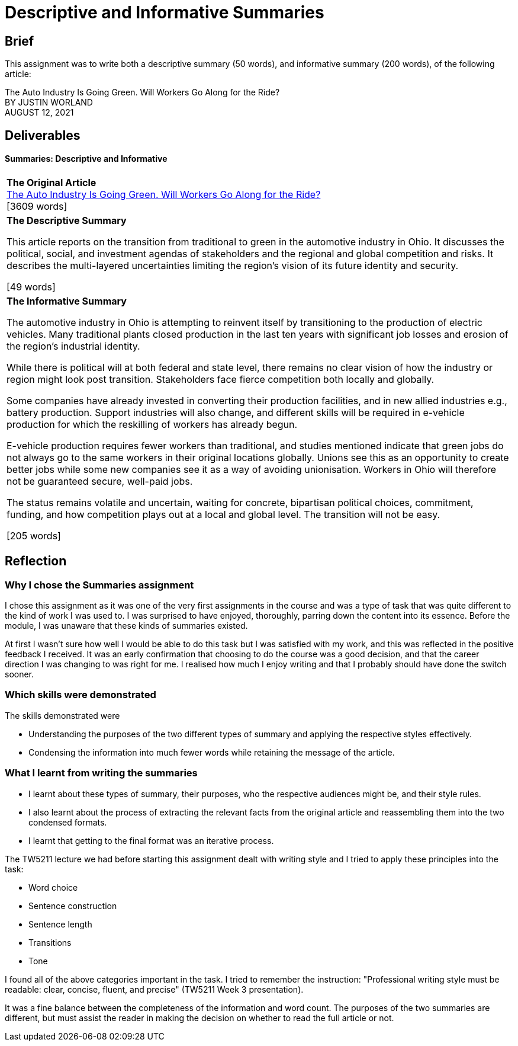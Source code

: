 :doctitle: Descriptive and Informative Summaries

== Brief

This assignment was to write both a descriptive summary (50 words), and informative summary (200 words), of the following article:

The Auto Industry Is Going Green. Will Workers Go Along for the Ride? +
BY JUSTIN WORLAND +
AUGUST 12, 2021

== Deliverables
==== Summaries: Descriptive and Informative

|===
|*The Original Article* +
xref:attachment$auto_green.pdf[The Auto Industry Is Going Green. Will Workers Go Along for the Ride?] +
[3609 words]

|*The Descriptive Summary* +

This article reports on the transition from traditional to green in the automotive industry in Ohio. It discusses the political, social, and investment agendas of stakeholders and the regional and global competition and risks. It describes the multi-layered uncertainties limiting the region’s vision of its future identity and security.

[49 words]

|*The Informative Summary* +

The automotive industry in Ohio is attempting to reinvent itself by transitioning to the production of electric vehicles. Many traditional plants closed production in the last ten years with significant job losses and erosion of the region’s industrial identity.

While there is political will at both federal and state level, there remains no clear vision of how the industry or region might look post transition. Stakeholders face fierce competition both locally and globally.

Some companies have already invested in converting their production facilities, and in new allied industries e.g., battery production. Support industries will also change, and different skills will be required in e-vehicle production for which the reskilling of workers has already begun.

E-vehicle production requires fewer workers than traditional, and studies mentioned indicate that green jobs do not always go to the same workers in their original locations globally. Unions see this as an opportunity to create better jobs while some new companies see it as a way of avoiding unionisation. Workers in Ohio will therefore not be guaranteed secure, well-paid jobs.

The status remains volatile and uncertain, waiting for concrete, bipartisan political choices, commitment, funding, and how competition plays out at a local and global level. The transition will not be easy.

[205 words]

|===

== Reflection
=== Why I chose the Summaries assignment

I chose this assignment as it was one of the very first assignments in the course and was a type of task that was quite different to the kind of work I was used to. I was surprised to have enjoyed, thoroughly, parring down the content into its essence. Before the module, I was unaware that these kinds of summaries existed.

At first I wasn't sure how well I would be able to do this task but I was satisfied with my work, and this was reflected in the positive feedback I received. It was an early confirmation that choosing to do the course was a good decision, and that the career direction I was changing to was right for me. I realised how much I enjoy writing and that I probably should have done the switch sooner.

=== Which skills were demonstrated

The skills demonstrated were

* Understanding the purposes of the two different types of summary and applying the respective styles effectively.

* Condensing the information into much fewer words while retaining the message of the article.

=== What I learnt from writing the summaries

* I learnt about these types of summary, their purposes, who the respective audiences might be, and their style rules.
* I also learnt about the process of extracting the relevant facts from the original article and reassembling them into the two condensed formats.
* I learnt that getting to the final format was an iterative process.

The TW5211 lecture we had before starting this assignment dealt with writing style and I tried to apply these principles into the task:

* Word choice
* Sentence construction
* Sentence length
* Transitions
* Tone

I found all of the above categories important in the task.
I tried to remember the instruction:  "Professional writing style must be readable: clear, concise, fluent, and precise" (TW5211 Week 3 presentation).

It was a fine balance between the completeness of the information and word count. The purposes of the two summaries are different, but must assist the reader in making the decision on whether to read the full article or not.


